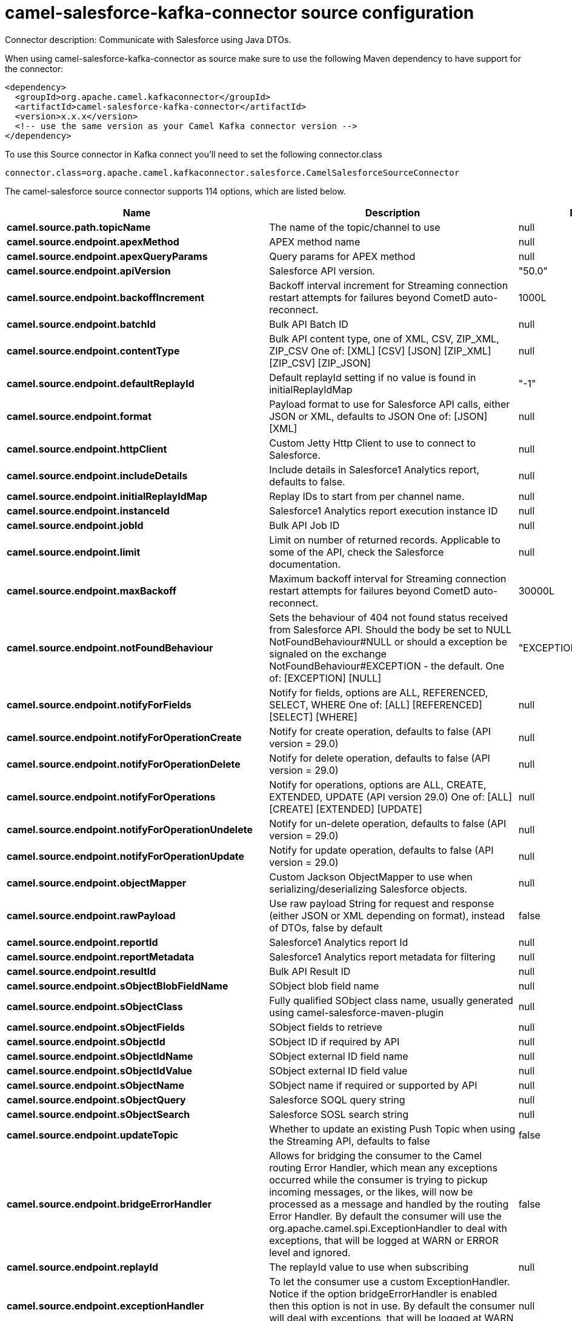 // kafka-connector options: START
[[camel-salesforce-kafka-connector-source]]
= camel-salesforce-kafka-connector source configuration

Connector description: Communicate with Salesforce using Java DTOs.

When using camel-salesforce-kafka-connector as source make sure to use the following Maven dependency to have support for the connector:

[source,xml]
----
<dependency>
  <groupId>org.apache.camel.kafkaconnector</groupId>
  <artifactId>camel-salesforce-kafka-connector</artifactId>
  <version>x.x.x</version>
  <!-- use the same version as your Camel Kafka connector version -->
</dependency>
----

To use this Source connector in Kafka connect you'll need to set the following connector.class

[source,java]
----
connector.class=org.apache.camel.kafkaconnector.salesforce.CamelSalesforceSourceConnector
----


The camel-salesforce source connector supports 114 options, which are listed below.



[width="100%",cols="2,5,^1,1,1",options="header"]
|===
| Name | Description | Default | Required | Priority
| *camel.source.path.topicName* | The name of the topic/channel to use | null | false | MEDIUM
| *camel.source.endpoint.apexMethod* | APEX method name | null | false | MEDIUM
| *camel.source.endpoint.apexQueryParams* | Query params for APEX method | null | false | MEDIUM
| *camel.source.endpoint.apiVersion* | Salesforce API version. | "50.0" | false | MEDIUM
| *camel.source.endpoint.backoffIncrement* | Backoff interval increment for Streaming connection restart attempts for failures beyond CometD auto-reconnect. | 1000L | false | MEDIUM
| *camel.source.endpoint.batchId* | Bulk API Batch ID | null | false | MEDIUM
| *camel.source.endpoint.contentType* | Bulk API content type, one of XML, CSV, ZIP_XML, ZIP_CSV One of: [XML] [CSV] [JSON] [ZIP_XML] [ZIP_CSV] [ZIP_JSON] | null | false | MEDIUM
| *camel.source.endpoint.defaultReplayId* | Default replayId setting if no value is found in initialReplayIdMap | "-1" | false | MEDIUM
| *camel.source.endpoint.format* | Payload format to use for Salesforce API calls, either JSON or XML, defaults to JSON One of: [JSON] [XML] | null | false | MEDIUM
| *camel.source.endpoint.httpClient* | Custom Jetty Http Client to use to connect to Salesforce. | null | false | MEDIUM
| *camel.source.endpoint.includeDetails* | Include details in Salesforce1 Analytics report, defaults to false. | null | false | MEDIUM
| *camel.source.endpoint.initialReplayIdMap* | Replay IDs to start from per channel name. | null | false | MEDIUM
| *camel.source.endpoint.instanceId* | Salesforce1 Analytics report execution instance ID | null | false | MEDIUM
| *camel.source.endpoint.jobId* | Bulk API Job ID | null | false | MEDIUM
| *camel.source.endpoint.limit* | Limit on number of returned records. Applicable to some of the API, check the Salesforce documentation. | null | false | MEDIUM
| *camel.source.endpoint.maxBackoff* | Maximum backoff interval for Streaming connection restart attempts for failures beyond CometD auto-reconnect. | 30000L | false | MEDIUM
| *camel.source.endpoint.notFoundBehaviour* | Sets the behaviour of 404 not found status received from Salesforce API. Should the body be set to NULL NotFoundBehaviour#NULL or should a exception be signaled on the exchange NotFoundBehaviour#EXCEPTION - the default. One of: [EXCEPTION] [NULL] | "EXCEPTION" | false | MEDIUM
| *camel.source.endpoint.notifyForFields* | Notify for fields, options are ALL, REFERENCED, SELECT, WHERE One of: [ALL] [REFERENCED] [SELECT] [WHERE] | null | false | MEDIUM
| *camel.source.endpoint.notifyForOperationCreate* | Notify for create operation, defaults to false (API version = 29.0) | null | false | MEDIUM
| *camel.source.endpoint.notifyForOperationDelete* | Notify for delete operation, defaults to false (API version = 29.0) | null | false | MEDIUM
| *camel.source.endpoint.notifyForOperations* | Notify for operations, options are ALL, CREATE, EXTENDED, UPDATE (API version 29.0) One of: [ALL] [CREATE] [EXTENDED] [UPDATE] | null | false | MEDIUM
| *camel.source.endpoint.notifyForOperationUndelete* | Notify for un-delete operation, defaults to false (API version = 29.0) | null | false | MEDIUM
| *camel.source.endpoint.notifyForOperationUpdate* | Notify for update operation, defaults to false (API version = 29.0) | null | false | MEDIUM
| *camel.source.endpoint.objectMapper* | Custom Jackson ObjectMapper to use when serializing/deserializing Salesforce objects. | null | false | MEDIUM
| *camel.source.endpoint.rawPayload* | Use raw payload String for request and response (either JSON or XML depending on format), instead of DTOs, false by default | false | false | MEDIUM
| *camel.source.endpoint.reportId* | Salesforce1 Analytics report Id | null | false | MEDIUM
| *camel.source.endpoint.reportMetadata* | Salesforce1 Analytics report metadata for filtering | null | false | MEDIUM
| *camel.source.endpoint.resultId* | Bulk API Result ID | null | false | MEDIUM
| *camel.source.endpoint.sObjectBlobFieldName* | SObject blob field name | null | false | MEDIUM
| *camel.source.endpoint.sObjectClass* | Fully qualified SObject class name, usually generated using camel-salesforce-maven-plugin | null | false | MEDIUM
| *camel.source.endpoint.sObjectFields* | SObject fields to retrieve | null | false | MEDIUM
| *camel.source.endpoint.sObjectId* | SObject ID if required by API | null | false | MEDIUM
| *camel.source.endpoint.sObjectIdName* | SObject external ID field name | null | false | MEDIUM
| *camel.source.endpoint.sObjectIdValue* | SObject external ID field value | null | false | MEDIUM
| *camel.source.endpoint.sObjectName* | SObject name if required or supported by API | null | false | MEDIUM
| *camel.source.endpoint.sObjectQuery* | Salesforce SOQL query string | null | false | MEDIUM
| *camel.source.endpoint.sObjectSearch* | Salesforce SOSL search string | null | false | MEDIUM
| *camel.source.endpoint.updateTopic* | Whether to update an existing Push Topic when using the Streaming API, defaults to false | false | false | MEDIUM
| *camel.source.endpoint.bridgeErrorHandler* | Allows for bridging the consumer to the Camel routing Error Handler, which mean any exceptions occurred while the consumer is trying to pickup incoming messages, or the likes, will now be processed as a message and handled by the routing Error Handler. By default the consumer will use the org.apache.camel.spi.ExceptionHandler to deal with exceptions, that will be logged at WARN or ERROR level and ignored. | false | false | MEDIUM
| *camel.source.endpoint.replayId* | The replayId value to use when subscribing | null | false | MEDIUM
| *camel.source.endpoint.exceptionHandler* | To let the consumer use a custom ExceptionHandler. Notice if the option bridgeErrorHandler is enabled then this option is not in use. By default the consumer will deal with exceptions, that will be logged at WARN or ERROR level and ignored. | null | false | MEDIUM
| *camel.source.endpoint.exchangePattern* | Sets the exchange pattern when the consumer creates an exchange. One of: [InOnly] [InOut] [InOptionalOut] | null | false | MEDIUM
| *camel.source.endpoint.synchronous* | Sets whether synchronous processing should be strictly used, or Camel is allowed to use asynchronous processing (if supported). | false | false | MEDIUM
| *camel.component.salesforce.apexMethod* | APEX method name | null | false | MEDIUM
| *camel.component.salesforce.apexQueryParams* | Query params for APEX method | null | false | MEDIUM
| *camel.component.salesforce.apiVersion* | Salesforce API version. | "50.0" | false | MEDIUM
| *camel.component.salesforce.backoffIncrement* | Backoff interval increment for Streaming connection restart attempts for failures beyond CometD auto-reconnect. | 1000L | false | MEDIUM
| *camel.component.salesforce.batchId* | Bulk API Batch ID | null | false | MEDIUM
| *camel.component.salesforce.contentType* | Bulk API content type, one of XML, CSV, ZIP_XML, ZIP_CSV One of: [XML] [CSV] [JSON] [ZIP_XML] [ZIP_CSV] [ZIP_JSON] | null | false | MEDIUM
| *camel.component.salesforce.defaultReplayId* | Default replayId setting if no value is found in initialReplayIdMap | "-1" | false | MEDIUM
| *camel.component.salesforce.format* | Payload format to use for Salesforce API calls, either JSON or XML, defaults to JSON One of: [JSON] [XML] | null | false | MEDIUM
| *camel.component.salesforce.httpClient* | Custom Jetty Http Client to use to connect to Salesforce. | null | false | MEDIUM
| *camel.component.salesforce.httpClientConnection Timeout* | Connection timeout used by the HttpClient when connecting to the Salesforce server. | 60000L | false | MEDIUM
| *camel.component.salesforce.httpClientIdleTimeout* | Timeout used by the HttpClient when waiting for response from the Salesforce server. | 10000L | false | MEDIUM
| *camel.component.salesforce.httpMaxContentLength* | Max content length of an HTTP response. | null | false | MEDIUM
| *camel.component.salesforce.httpRequestBufferSize* | HTTP request buffer size. May need to be increased for large SOQL queries. | "8192" | false | MEDIUM
| *camel.component.salesforce.includeDetails* | Include details in Salesforce1 Analytics report, defaults to false. | null | false | MEDIUM
| *camel.component.salesforce.initialReplayIdMap* | Replay IDs to start from per channel name. | null | false | MEDIUM
| *camel.component.salesforce.instanceId* | Salesforce1 Analytics report execution instance ID | null | false | MEDIUM
| *camel.component.salesforce.jobId* | Bulk API Job ID | null | false | MEDIUM
| *camel.component.salesforce.limit* | Limit on number of returned records. Applicable to some of the API, check the Salesforce documentation. | null | false | MEDIUM
| *camel.component.salesforce.maxBackoff* | Maximum backoff interval for Streaming connection restart attempts for failures beyond CometD auto-reconnect. | 30000L | false | MEDIUM
| *camel.component.salesforce.notFoundBehaviour* | Sets the behaviour of 404 not found status received from Salesforce API. Should the body be set to NULL NotFoundBehaviour#NULL or should a exception be signaled on the exchange NotFoundBehaviour#EXCEPTION - the default. One of: [EXCEPTION] [NULL] | "EXCEPTION" | false | MEDIUM
| *camel.component.salesforce.notifyForFields* | Notify for fields, options are ALL, REFERENCED, SELECT, WHERE One of: [ALL] [REFERENCED] [SELECT] [WHERE] | null | false | MEDIUM
| *camel.component.salesforce.notifyForOperation Create* | Notify for create operation, defaults to false (API version = 29.0) | null | false | MEDIUM
| *camel.component.salesforce.notifyForOperation Delete* | Notify for delete operation, defaults to false (API version = 29.0) | null | false | MEDIUM
| *camel.component.salesforce.notifyForOperations* | Notify for operations, options are ALL, CREATE, EXTENDED, UPDATE (API version 29.0) One of: [ALL] [CREATE] [EXTENDED] [UPDATE] | null | false | MEDIUM
| *camel.component.salesforce.notifyForOperation Undelete* | Notify for un-delete operation, defaults to false (API version = 29.0) | null | false | MEDIUM
| *camel.component.salesforce.notifyForOperation Update* | Notify for update operation, defaults to false (API version = 29.0) | null | false | MEDIUM
| *camel.component.salesforce.objectMapper* | Custom Jackson ObjectMapper to use when serializing/deserializing Salesforce objects. | null | false | MEDIUM
| *camel.component.salesforce.packages* | In what packages are the generated DTO classes. Typically the classes would be generated using camel-salesforce-maven-plugin. This must be set if using the XML format. Also, set it if using the generated DTOs to gain the benefit of using short SObject names in parameters/header values. Multiple packages can be separated by comma. | null | false | MEDIUM
| *camel.component.salesforce.rawPayload* | Use raw payload String for request and response (either JSON or XML depending on format), instead of DTOs, false by default | false | false | MEDIUM
| *camel.component.salesforce.reportId* | Salesforce1 Analytics report Id | null | false | MEDIUM
| *camel.component.salesforce.reportMetadata* | Salesforce1 Analytics report metadata for filtering | null | false | MEDIUM
| *camel.component.salesforce.resultId* | Bulk API Result ID | null | false | MEDIUM
| *camel.component.salesforce.sObjectBlobFieldName* | SObject blob field name | null | false | MEDIUM
| *camel.component.salesforce.sObjectClass* | Fully qualified SObject class name, usually generated using camel-salesforce-maven-plugin | null | false | MEDIUM
| *camel.component.salesforce.sObjectFields* | SObject fields to retrieve | null | false | MEDIUM
| *camel.component.salesforce.sObjectId* | SObject ID if required by API | null | false | MEDIUM
| *camel.component.salesforce.sObjectIdName* | SObject external ID field name | null | false | MEDIUM
| *camel.component.salesforce.sObjectIdValue* | SObject external ID field value | null | false | MEDIUM
| *camel.component.salesforce.sObjectName* | SObject name if required or supported by API | null | false | MEDIUM
| *camel.component.salesforce.sObjectQuery* | Salesforce SOQL query string | null | false | MEDIUM
| *camel.component.salesforce.sObjectSearch* | Salesforce SOSL search string | null | false | MEDIUM
| *camel.component.salesforce.updateTopic* | Whether to update an existing Push Topic when using the Streaming API, defaults to false | false | false | MEDIUM
| *camel.component.salesforce.config* | Global endpoint configuration - use to set values that are common to all endpoints | null | false | MEDIUM
| *camel.component.salesforce.httpClientProperties* | Used to set any properties that can be configured on the underlying HTTP client. Have a look at properties of SalesforceHttpClient and the Jetty HttpClient for all available options. | null | false | MEDIUM
| *camel.component.salesforce.longPollingTransport Properties* | Used to set any properties that can be configured on the LongPollingTransport used by the BayeuxClient (CometD) used by the streaming api | null | false | MEDIUM
| *camel.component.salesforce.bridgeErrorHandler* | Allows for bridging the consumer to the Camel routing Error Handler, which mean any exceptions occurred while the consumer is trying to pickup incoming messages, or the likes, will now be processed as a message and handled by the routing Error Handler. By default the consumer will use the org.apache.camel.spi.ExceptionHandler to deal with exceptions, that will be logged at WARN or ERROR level and ignored. | false | false | MEDIUM
| *camel.component.salesforce.autowiredEnabled* | Whether autowiring is enabled. This is used for automatic autowiring options (the option must be marked as autowired) by looking up in the registry to find if there is a single instance of matching type, which then gets configured on the component. This can be used for automatic configuring JDBC data sources, JMS connection factories, AWS Clients, etc. | true | false | MEDIUM
| *camel.component.salesforce.httpProxyExcluded Addresses* | A list of addresses for which HTTP proxy server should not be used. | null | false | MEDIUM
| *camel.component.salesforce.httpProxyHost* | Hostname of the HTTP proxy server to use. | null | false | MEDIUM
| *camel.component.salesforce.httpProxyIncluded Addresses* | A list of addresses for which HTTP proxy server should be used. | null | false | MEDIUM
| *camel.component.salesforce.httpProxyPort* | Port number of the HTTP proxy server to use. | null | false | MEDIUM
| *camel.component.salesforce.httpProxySocks4* | If set to true the configures the HTTP proxy to use as a SOCKS4 proxy. | false | false | MEDIUM
| *camel.component.salesforce.authenticationType* | Explicit authentication method to be used, one of USERNAME_PASSWORD, REFRESH_TOKEN or JWT. Salesforce component can auto-determine the authentication method to use from the properties set, set this property to eliminate any ambiguity. One of: [USERNAME_PASSWORD] [REFRESH_TOKEN] [JWT] | null | false | MEDIUM
| *camel.component.salesforce.clientId* | OAuth Consumer Key of the connected app configured in the Salesforce instance setup. Typically a connected app needs to be configured but one can be provided by installing a package. | null | true | HIGH
| *camel.component.salesforce.clientSecret* | OAuth Consumer Secret of the connected app configured in the Salesforce instance setup. | null | false | MEDIUM
| *camel.component.salesforce.httpProxyAuthUri* | Used in authentication against the HTTP proxy server, needs to match the URI of the proxy server in order for the httpProxyUsername and httpProxyPassword to be used for authentication. | null | false | MEDIUM
| *camel.component.salesforce.httpProxyPassword* | Password to use to authenticate against the HTTP proxy server. | null | false | MEDIUM
| *camel.component.salesforce.httpProxyRealm* | Realm of the proxy server, used in preemptive Basic/Digest authentication methods against the HTTP proxy server. | null | false | MEDIUM
| *camel.component.salesforce.httpProxySecure* | If set to false disables the use of TLS when accessing the HTTP proxy. | true | false | MEDIUM
| *camel.component.salesforce.httpProxyUseDigestAuth* | If set to true Digest authentication will be used when authenticating to the HTTP proxy, otherwise Basic authorization method will be used | false | false | MEDIUM
| *camel.component.salesforce.httpProxyUsername* | Username to use to authenticate against the HTTP proxy server. | null | false | MEDIUM
| *camel.component.salesforce.instanceUrl* | URL of the Salesforce instance used after authentication, by default received from Salesforce on successful authentication | null | false | MEDIUM
| *camel.component.salesforce.keystore* | KeyStore parameters to use in OAuth JWT flow. The KeyStore should contain only one entry with private key and certificate. Salesforce does not verify the certificate chain, so this can easily be a selfsigned certificate. Make sure that you upload the certificate to the corresponding connected app. | null | false | MEDIUM
| *camel.component.salesforce.lazyLogin* | If set to true prevents the component from authenticating to Salesforce with the start of the component. You would generally set this to the (default) false and authenticate early and be immediately aware of any authentication issues. | false | false | MEDIUM
| *camel.component.salesforce.loginConfig* | All authentication configuration in one nested bean, all properties set there can be set directly on the component as well | null | false | MEDIUM
| *camel.component.salesforce.loginUrl* | URL of the Salesforce instance used for authentication, by default set to \https://login.salesforce.com | "https://login.salesforce.com" | true | HIGH
| *camel.component.salesforce.password* | Password used in OAuth flow to gain access to access token. It's easy to get started with password OAuth flow, but in general one should avoid it as it is deemed less secure than other flows. Make sure that you append security token to the end of the password if using one. | null | false | MEDIUM
| *camel.component.salesforce.refreshToken* | Refresh token already obtained in the refresh token OAuth flow. One needs to setup a web application and configure a callback URL to receive the refresh token, or configure using the builtin callback at \https://login.salesforce.com/services/oauth2/success or \https://test.salesforce.com/services/oauth2/success and then retrive the refresh_token from the URL at the end of the flow. Note that in development organizations Salesforce allows hosting the callback web application at localhost. | null | false | MEDIUM
| *camel.component.salesforce.sslContextParameters* | SSL parameters to use, see SSLContextParameters class for all available options. | null | false | MEDIUM
| *camel.component.salesforce.useGlobalSslContext Parameters* | Enable usage of global SSL context parameters | false | false | MEDIUM
| *camel.component.salesforce.userName* | Username used in OAuth flow to gain access to access token. It's easy to get started with password OAuth flow, but in general one should avoid it as it is deemed less secure than other flows. | null | false | MEDIUM
|===



The camel-salesforce source connector has no converters out of the box.





The camel-salesforce source connector has no transforms out of the box.





The camel-salesforce source connector has no aggregation strategies out of the box.
// kafka-connector options: END
